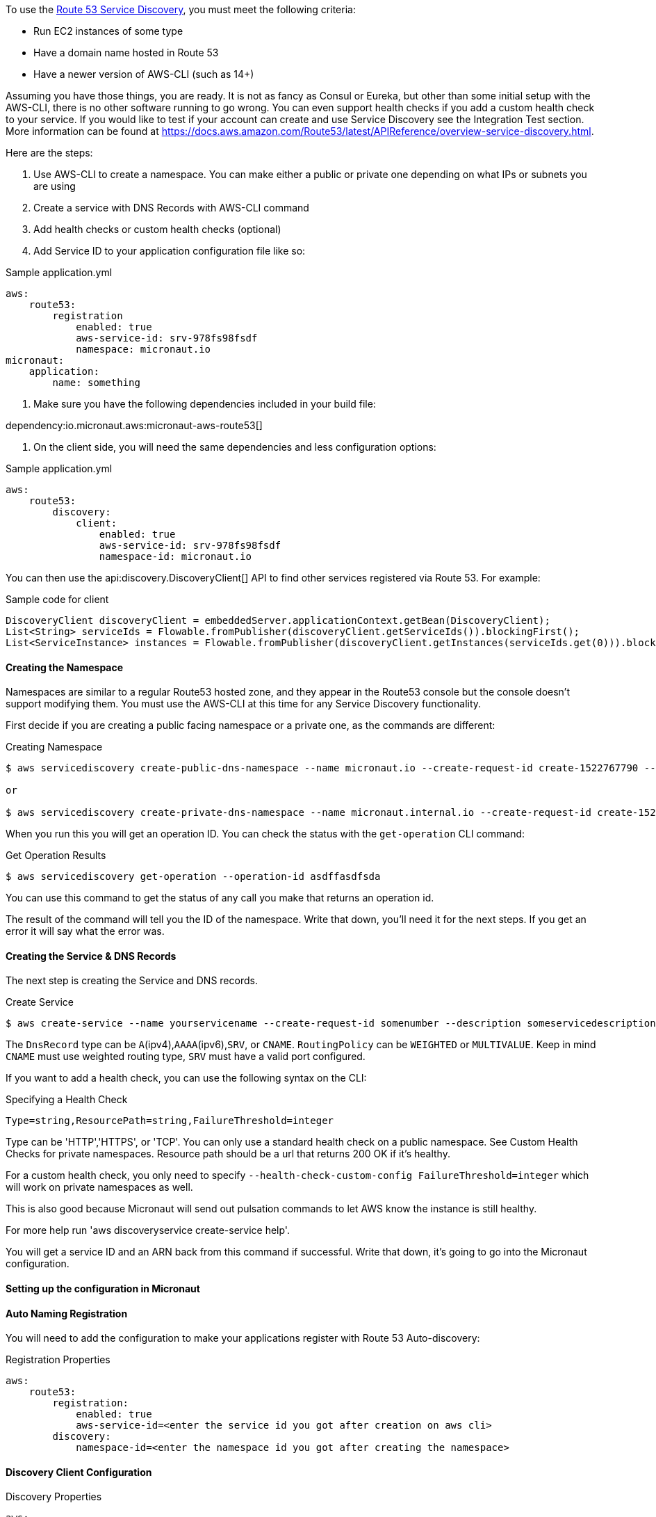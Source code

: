 To use the https://aws.amazon.com/route53/[Route 53 Service Discovery], you must meet the following criteria:

* Run EC2 instances of some type
* Have a domain name hosted in Route 53
* Have a newer version of AWS-CLI (such as 14+)

Assuming you have those things, you are ready. It is not as fancy as Consul or Eureka, but other than some initial setup
with the AWS-CLI, there is no other software running to go wrong. You can even support health checks
if you add a custom health check to your service. If you would like to test if your account can create and use Service Discovery see the Integration Test section.
More information can be found at https://docs.aws.amazon.com/Route53/latest/APIReference/overview-service-discovery.html.

Here are the steps:

1. Use AWS-CLI to create a namespace. You can make either a public or private one depending on what IPs or subnets
you are using
2. Create a service with DNS Records with AWS-CLI command
3. Add health checks or custom health checks (optional)
4. Add Service ID to your application configuration file like so:

.Sample application.yml
[source,yaml]
----
aws:
    route53:
        registration
            enabled: true
            aws-service-id: srv-978fs98fsdf
            namespace: micronaut.io
micronaut:
    application:
        name: something
----

5. Make sure you have the following dependencies included in your build file:

dependency:io.micronaut.aws:micronaut-aws-route53[]

6. On the client side, you will need the same dependencies and less configuration options:

.Sample application.yml
[source,groovy]
----
aws:
    route53:
        discovery:
            client:
                enabled: true
                aws-service-id: srv-978fs98fsdf
                namespace-id: micronaut.io
----

You can then use the api:discovery.DiscoveryClient[] API to find other services registered via Route 53. For example:

.Sample code for client
[source,java]
----
DiscoveryClient discoveryClient = embeddedServer.applicationContext.getBean(DiscoveryClient);
List<String> serviceIds = Flowable.fromPublisher(discoveryClient.getServiceIds()).blockingFirst();
List<ServiceInstance> instances = Flowable.fromPublisher(discoveryClient.getInstances(serviceIds.get(0))).blockingFirst();
----

==== Creating the Namespace


Namespaces are similar to a regular Route53 hosted zone, and they appear in the Route53 console but the console doesn't support
 modifying them. You must use the AWS-CLI at this time for any Service Discovery functionality.

First decide if you are creating a public facing namespace or a private one, as the commands are different:


.Creating Namespace
[source,bash]
----
$ aws servicediscovery create-public-dns-namespace --name micronaut.io --create-request-id create-1522767790 --description adescriptionhere

or

$ aws servicediscovery create-private-dns-namespace --name micronaut.internal.io --create-request-id create-1522767790 --description adescriptionhere --vpc yourvpcID
----


When you run this you will get an operation ID. You can check the status with the `get-operation` CLI command:

.Get Operation Results
[source,bash]
----
$ aws servicediscovery get-operation --operation-id asdffasdfsda
----

You can use this command to get the status of any call you make that returns an operation id.

The result of the command will tell you the ID of the namespace. Write that down, you'll need it for the next steps. If you get an error it will say what the error was.

==== Creating the Service & DNS Records

The next step is creating the Service and DNS records.

.Create Service
[source,bash]
----
$ aws create-service --name yourservicename --create-request-id somenumber --description someservicedescription --dns-config NamespaceId=yournamespaceid,RoutingPolicy=WEIGHTED,DnsRecords=[{Type=A,TTL=1000},{Type=A,TTL=1000}]
----

The `DnsRecord` type can be `A`(ipv4),`AAAA`(ipv6),`SRV`, or `CNAME`. `RoutingPolicy` can be `WEIGHTED` or `MULTIVALUE`. Keep in mind `CNAME` must use weighted routing type, `SRV` must have a valid port configured.

If you want to add a health check, you can use the following syntax on the CLI: 

.Specifying a Health Check
[source,bash]
----
Type=string,ResourcePath=string,FailureThreshold=integer
----

Type can be 'HTTP','HTTPS', or 'TCP'. You can only use a standard health check on a public namespace. See Custom Health Checks for private namespaces. Resource path should be a url that returns 200 OK if it's healthy.

For a custom health check, you only need to specify `--health-check-custom-config FailureThreshold=integer` which will work on private namespaces as well.

This is also good because Micronaut will send out pulsation commands to let AWS know the instance is still healthy.

For more help run 'aws discoveryservice create-service help'.

You will get a service ID and an ARN back from this command if successful. Write that down, it's going to go into the Micronaut configuration.


==== Setting up the configuration in Micronaut

==== Auto Naming Registration

You will need to add the configuration to make your applications register with Route 53 Auto-discovery:

.Registration Properties
[source,yaml]
----
aws:
    route53:
        registration:
            enabled: true
            aws-service-id=<enter the service id you got after creation on aws cli>
        discovery:
            namespace-id=<enter the namespace id you got after creating the namespace>
----

==== Discovery Client Configuration


.Discovery Properties
[source,yaml]
----
aws:
    route53:
        discovery:
            client
                enabled: true
                aws-service-id: <enter the service id you got after creation on aws cli>
----

You can also call the following methods by getting the bean "Route53AutoNamingClient":

.Discovery Methods
[source,java]
----
// if serviceId is null it will use property "aws.route53.discovery.client.awsServiceId"
Publisher<List<ServiceInstance>> getInstances(String serviceId)
// reads property "aws.route53.discovery.namespaceId" 
Publisher<List<String>> getServiceIds() 
----

==== Integration Tests

If you set the environment variable AWS_SUBNET_ID and have credentials configured in your home directory that are valid (in `~/.aws/credentials`)
you can run the integration tests. You will still need a domain hosted on route53 as well. This test will create a t2.nano instance, a namespace, service, and register that instance to service discovery.
When the test completes it will remove/terminate all resources it spun up.










